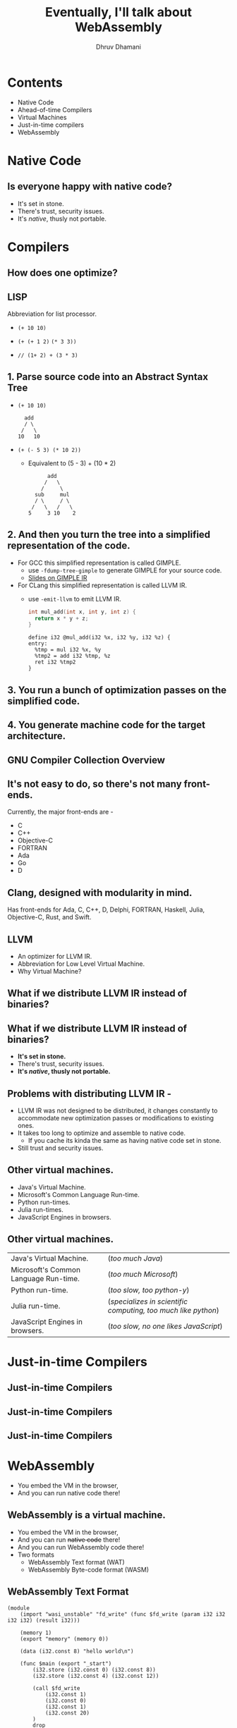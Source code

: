 #+title: Eventually, I'll talk about WebAssembly
#+author: Dhruv Dhamani

#+OPTIONS: toc:nil reveal_height:1080 reveal_width:1920 nums:nil

#+REVEAL_TITLE_SLIDE: <h1>%t</h1>

#+reveal_root: https://cdnjs.cloudflare.com/ajax/libs/reveal.js/3.8.0/

#+reveal_theme: simple
#+REVEAL_EXTRA_JS: {src: "./script.js"}


* Contents

- Native Code
- Ahead-of-time Compilers
- Virtual Machines
- Just-in-time compilers
- WebAssembly

* Native Code

** Is everyone happy with native code?

- It's set in stone.
- There's trust, security issues.
- It's /native/, thusly not portable.

* Compilers
# what is the point of compilers?
# why do we use them.
** How does one optimize?
# a generic way to look at how one optimizes to think of it like a pattern
# finding problem, you look for patterns of writing code that is usually slow,
# and then you replace that pattern with a more performant pattern.

# the problem with this is that there is a million ways to write code that does
# the same thing, so it is not easy to write an optimizing compiler that is
# actually good, which is why there exist only a few major, well-performant
# optimizing compilers.

# so what you want to do is before you start attempting to find patterns in code
# that can be optimized you need to make your code more uniform and simple.

** LISP
Abbreviation for list processor.

- ~(+ 10 10)~

- ~(+ (+ 1 2)~
  ~(* 3 3))~
- ~// (1+ 2) + (3 * 3)~
** 1. Parse source code into an Abstract Syntax Tree
# you start by parsing your source code into an abstract syntax tree

- ~(+ 10 10)~
  #+BEGIN_SRC
       add
       / \
      /   \
     10   10
  #+END_SRC
- ~(+ (- 5 3) (* 10 2))~
  - Equivalent to (5 - 3) + (10 * 2)
  #+BEGIN_SRC
        add
       /   \
      /     \
    sub     mul
    / \     / \
   /   \   /   \
  5     3 10    2
  #+END_SRC

** 2. And then you turn the tree into a simplified representation of the code.
- For GCC this simplified representation is called GIMPLE.
  - use ~-fdump-tree-gimple~ to generate GIMPLE for your source code.
  - [[https://www.cse.iitb.ac.in/~uday/courses/cs715-09/gcc-gimple.pdf][Slides on GIMPLE IR]]
- For CLang this simplified representation is called LLVM IR.
  - use ~-emit-llvm~ to emit LLVM IR.
  #+BEGIN_SRC c
int mul_add(int x, int y, int z) {
  return x * y + z;
}
  #+END_SRC
  #+BEGIN_SRC llvm-ir
define i32 @mul_add(i32 %x, i32 %y, i32 %z) {
entry:
  %tmp = mul i32 %x, %y
  %tmp2 = add i32 %tmp, %z
  ret i32 %tmp2
}
  #+END_SRC

** 3. You run a bunch of optimization passes on the simplified code.

** 4. You generate machine code for the target architecture.

** GNU Compiler Collection Overview

[[./gcc.jpg]]

** It's not easy to do, so there's not many front-ends.
Currently, the major front-ends are -
- C
- C++
- Objective-C
- FORTRAN
- Ada
- Go
- D

** Clang, designed with modularity in mind.
[[./clang.jpeg]]

Has front-ends for Ada, C, C++, D, Delphi, FORTRAN, Haskell, Julia, Objective-C, Rust, and Swift.


** LLVM
- An optimizer for LLVM IR.
- Abbreviation for Low Level Virtual Machine.
- Why Virtual Machine?

** What if we distribute LLVM IR instead of binaries?

 
** What if we distribute LLVM IR instead of binaries?
- *It's set in stone.*
- There's trust, security issues.
- *It's /native/, thusly not portable.*

** Problems with distributing LLVM IR -
- LLVM IR was not designed to be distributed, it changes constantly to
  accommodate new optimization passes or modifications to existing ones.
- It takes too long to optimize and assemble to native code.
  - If you cache its kinda the same as having native code set in stone.
- Still trust and security issues.

** Other virtual machines.
- Java's Virtual Machine.
- Microsoft's Common Language Run-time.
- Python run-times.
- Julia run-times.
- JavaScript Engines in browsers.

** Other virtual machines.
|---------------------------------------+---------------------------------------------------------------|
| Java's Virtual Machine.               | (/too much Java/)                                             |
| Microsoft's Common Language Run-time. | (/too much Microsoft/)                                        |
| Python run-time.                      | (/too slow, too python-y/)                                    |
| Julia run-time.                       | (/specializes in scientific computing, too much like python/) |
| JavaScript Engines in browsers.       | (/too slow, no one likes JavaScript/)                         |

* Just-in-time Compilers
** Just-in-time Compilers
[[./jit_1.jpg]]
** Just-in-time Compilers
[[./jit_2.jpg]]
** Just-in-time Compilers
[[./jit_3.jpg]]

* WebAssembly
- You embed the VM in the browser,
- And you can run native code there!

**  WebAssembly is a virtual machine.
- You embed the VM in the browser,
- And you can run +native code+ there!
- And you can run WebAssembly code there!
- Two formats
  - WebAssembly Text format (WAT)
  - WebAssembly Byte-code format (WASM)

** WebAssembly Text Format

#+Begin_src elisp
(module
    (import "wasi_unstable" "fd_write" (func $fd_write (param i32 i32 i32 i32) (result i32)))

    (memory 1)
    (export "memory" (memory 0))

    (data (i32.const 8) "hello world\n")

    (func $main (export "_start")
        (i32.store (i32.const 0) (i32.const 8))
        (i32.store (i32.const 4) (i32.const 12))

        (call $fd_write
            (i32.const 1)
            (i32.const 0)
            (i32.const 1)
            (i32.const 20)
        )
        drop
    )

    )
#+end_src

** WebAssembly is a back-end for your compiler
- So instead of compiling for say ~gnu-linux-x86_64~,
- You compile for ~wasm32~ or just ~wasm~.

* Benefits
1. Fast to compile, fast to actually run
2. Portable
3. Polyglot
4. Secure
